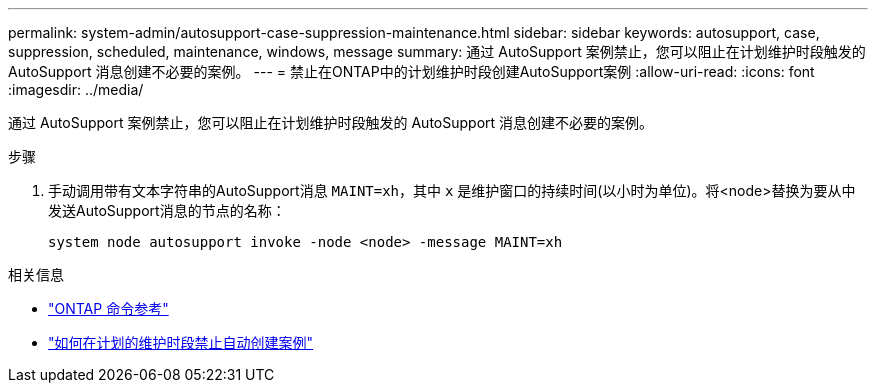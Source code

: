 ---
permalink: system-admin/autosupport-case-suppression-maintenance.html 
sidebar: sidebar 
keywords: autosupport, case, suppression, scheduled, maintenance, windows, message 
summary: 通过 AutoSupport 案例禁止，您可以阻止在计划维护时段触发的 AutoSupport 消息创建不必要的案例。 
---
= 禁止在ONTAP中的计划维护时段创建AutoSupport案例
:allow-uri-read: 
:icons: font
:imagesdir: ../media/


[role="lead"]
通过 AutoSupport 案例禁止，您可以阻止在计划维护时段触发的 AutoSupport 消息创建不必要的案例。

.步骤
. 手动调用带有文本字符串的AutoSupport消息 `MAINT=xh`，其中 `x` 是维护窗口的持续时间(以小时为单位)。将<node>替换为要从中发送AutoSupport消息的节点的名称：
+
[source, console]
----
system node autosupport invoke -node <node> -message MAINT=xh
----


.相关信息
* link:https://docs.netapp.com/us-en/ontap-cli/system-node-autosupport-invoke.html["ONTAP 命令参考"^]
* link:https://kb.netapp.com/Advice_and_Troubleshooting/Data_Storage_Software/ONTAP_OS/How_to_suppress_automatic_case_creation_during_scheduled_maintenance_windows["如何在计划的维护时段禁止自动创建案例"^]

